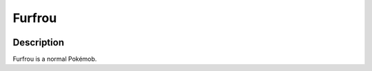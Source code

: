 .. furfrou:

Furfrou
--------

.. image:: ../../_images/pokemobs/gen_6/entity_icon/textures/furfrou.png
    :width: 400
    :alt: Furfrou
.. image:: ../../_images/pokemobs/gen_6/entity_icon/textures/furfrous.png
    :width: 400
    :alt: Furfrou


Description
============
| Furfrou is a normal Pokémob.